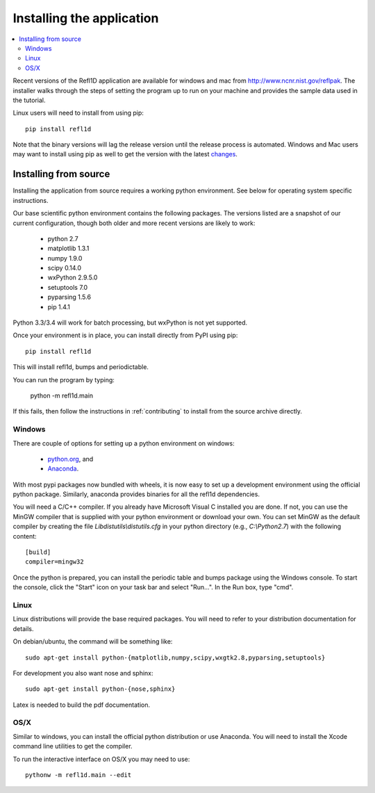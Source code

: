 .. _installing:

**************************
Installing the application
**************************

.. contents:: :local:

Recent versions of the Refl1D application are available for windows and mac
from `<http://www.ncnr.nist.gov/reflpak>`_. The installer walks through the
steps of setting the program up to run on your machine and provides the
sample data used in the tutorial.

Linux users will need to install from using pip::

    pip install refl1d

Note that the binary versions will lag the release version until the release
process is automated.  Windows and Mac users may want to install using pip as
well to get the version with the latest
`changes <https://github.com/reflectometry/refl1d/blob/master/CHANGES.rst>`_.

..
    - Windows installer: :slink:`%(winexe)s`
    - Apple installer: :slink:`%(macapp)s`
    - Source: :slink:`%(srczip)s`

Installing from source
======================

Installing the application from source requires a working python environment.
See below for operating system specific instructions.

Our base scientific python environment contains the following packages.
The versions listed are a snapshot of our current configuration, though
both older and more recent versions are likely to work:

    - python 2.7
    - matplotlib 1.3.1
    - numpy 1.9.0
    - scipy 0.14.0
    - wxPython 2.9.5.0
    - setuptools 7.0
    - pyparsing 1.5.6
    - pip 1.4.1

Python 3.3/3.4 will work for batch processing, but wxPython is not yet
supported.

Once your environment is in place, you can install directly from PyPI
using pip::

    pip install refl1d

This will install refl1d, bumps and periodictable.

You can run the program by typing:

    python -m refl1d.main

If this fails, then follow the instructions in :ref:`contributing` to install
from the source archive directly.

Windows
-------

There are couple of options for setting up a python environment on windows:

  - `python.org <https://www.python.org/>`_, and
  - `Anaconda <https://www.anaconda.com/distribution/>`_.

With most pypi packages now bundled with wheels, it is now easy to set up a
development environment using the official python package.  Similarly,
anaconda provides binaries for all the refl1d dependencies.

You will need a C/C++ compiler.  If you already have Microsoft Visual C
installed you are done. If not, you can use the MinGW compiler that is supplied
with your python environment or download your own.  You can set MinGW
as the default compiler by creating the file *Lib\distutils\\distutils.cfg*
in your python directory (e.g., *C:\\Python2.7*) with the following content::

    [build]
    compiler=mingw32

Once the python is prepared, you can install the periodic table and bumps
package using the Windows console.  To start the console, click the "Start"
icon on your task bar and select "Run...".  In the Run box, type "cmd".

Linux
-----

Linux distributions will provide the base required packages.  You
will need to refer to your distribution documentation for details.

On debian/ubuntu, the command will be something like::

    sudo apt-get install python-{matplotlib,numpy,scipy,wxgtk2.8,pyparsing,setuptools}

For development you also want nose and sphinx::

    sudo apt-get install python-{nose,sphinx}

Latex is needed to build the pdf documentation.

OS/X
----

Similar to windows, you can install the official python distribution or
use Anaconda.  You will need to install the Xcode command line utilities
to get the compiler.

To run the interactive interface on OS/X you may need to use::

    pythonw -m refl1d.main --edit

